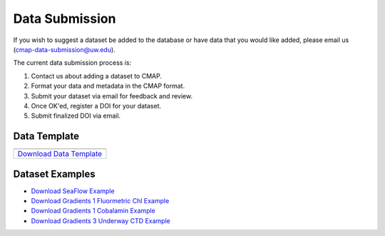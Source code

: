 .. _Zenodo: https://zenodo.org/
..
.. _Dryad: https://datadryad.org/
..
.. _Figshare: https://figshare.com/
..
.. _PANGAEA: https://www.pangaea.de/
..
.. _Download Data Template: https://github.com/simonscmap/DBIngest/raw/master/template/datasetTemplate.xlsx

.. _Download SeaFlow Example: https://github.com/simonscmap/DBIngest/raw/master/template/SeaFlow_2020_06_25_example.xlsx

.. _Download Gradients 1 Fluormetric Chl Example: https://github.com/simonscmap/DBIngest/raw/master/template/Gradients1-KOK1606-FluorometricChlorophyll_2020_06_25_example.xlsx

.. _Download Gradients 1 Cobalamin Example: https://github.com/simonscmap/DBIngest/raw/master/template/KOK1606_Gradients1_Cobalamin_example_2020_06_26.xlsx

.. _Download Gradients 3 Underway CTD Example: https://github.com/simonscmap/DBIngest/raw/master/template/KM1906_Gradients3_uwayCTD_example.xlsx




.. |template_download| image:: /_static/overview_icons/spreadsheet.png
  :align: middle
  :scale: 25%
  :target: https://github.com/simonscmap/DBIngest/raw/master/template/datasetTemplate.xlsx

Data Submission
===============

If you wish to suggest a dataset be added to the database or have data that you would like added, please email us (cmap-data-submission@uw.edu).

The current data submission process is:

1. Contact us about adding a dataset to CMAP.
2. Format your data and metadata in the CMAP format.
3. Submit your dataset via email for feedback and review.
4. Once OK'ed, register a DOI for your dataset.
5. Submit finalized DOI via email.


Data Template
-------------

.. table::

    +-----------------------------+
    | |template_download|         |
    +=============================+
    | `Download Data Template`_   |
    +-----------------------------+


Dataset Examples
----------------



* `Download SeaFlow Example`_
* `Download Gradients 1 Fluormetric Chl Example`_
* `Download Gradients 1 Cobalamin Example`_
* `Download Gradients 3 Underway CTD Example`_

..
..

..
..
..
.. Dataset Requirements
.. --------------------
..
.. To add your dataset to CMAP, please use the following data and metadata conventions.
..
.. .. note:: CMAP is not a data repository and we do not archive and version control datasets. We recommend that once your dataset has been approved for submission to CMAP, you register your dataset at a data repository (Zenodo etc.) and obtain a DOI. We will include your DOI when the data is ingested into CMAP.
..
.. 1. Data must be in the format:
.. ~~~~~~~~~~~~~~~~~~~~~~~~~~~~~~
..
.. +------+-----+-----+-------------------+-----------------+-----+-----------------+
.. | time | lat | lon | depth {if exists} | <:math:`var_1`> | ... | <:math:`var_n`> |
.. +------+-----+-----+-------------------+-----------------+-----+-----------------+
..
.. Data in CMAP is indexed on space and time. To enable data to be co-localized, it must be in this format.
..
.. 2. Data must have supporting meta-data, ie. data about your data.
.. ~~~~~~~~~~~~~~~~~~~~~~~~~~~~~~~~~~~~~~~~~~~~~~~~~~~~~~~~~~~~~~~~~
..
.. For other scientists to find and use your data, we need metadata and the variables within the dataset.
..
.. |
..
.. Data Template and File Structure
.. --------------------------------
..
.. The CMAP data template consists of three sections: data, dataset metadata, and variable metadata. Data is stored in the first sheet and the sheet title is "data". The second sheet stores the dataset meta-data and is called "dataset_meta_data". Meta-data associated with the variables in the dataset are kept in the third sheet, "vars_meta_data".
..
.. The current data template is an excel spreadsheet. If submitting data in the multi-sheet format does not work for you, the data, dataset_metadata, and vars_metadata .csv's can be submitted individually.
.. Note, information from all three sheets is required for a dataset to be added to CMAP. If you are submitting a dataset that is too large to be stored in a tabular format, the preferred format is netcdf for the data and tabular data for the metadata.
..
..
..
.. Dataset Filename Convention
.. ~~~~~~~~~~~~~~~~~~~~~~~~~~~
..
.. Dataset filename: <dataset_short_name>_<dataset_release_data>_v<dataset_version>.xlxs
..
.. Example: seaflow_2018-05-25_v1.0.xlxs
..
.. **<dataset_short_name>: short name of the dataset**
.. - length: less than 50 characters
..
.. **<dataset_release_data>: date of dataset release**
.. - format: %Y-%m-%d
.. - note: zero padding required
..
.. **<dataset_version>: associated dataset version**
.. - length: less than 50 characters
..
..
..
..
.. First Sheet: "data"
.. ~~~~~~~~~~~~~~~~~~~
..
.. +---------------------------------------------+------------+-------------+-------------------+-----------------------------------+
.. | time                                        | lat        |   lon       | depth             | <v_1>                             |
.. +---------------------------------------------+------------+-------------+-------------------+-----------------------------------+
.. | <corresponding datetime> (%Y-%m-%dT%H:%M:%S)| <latitude> | <longitude> | depth (if exists) | <first variable> (var_short_name) |
.. +---------------------------------------------+------------+-------------+-------------------+-----------------------------------+
..
..
..
..
.. **Columns by order**:
..
.. 1. **time**: corresponding datetime
..     - type: datetime
..     - format: %Y-%m-%d %H:%M:%S [example: 2018-03-29 18:05:55]
..     - time zone: UTC
..     - note: there is a blank space between date and time
..     - note: zero padding required
..
.. 2. **lat**: latitude
..     - type: float
..     - format: Decimal (not military grid system)
..     - unit: degree north
..     - range: [-90, 90]
..
.. 3. **lon**: longitude
..     - type: float
..     - format: Decimal (not military grid system)
..     - unit: degree east
..     - range: [-180, 180]
..
.. 4. **depth**: depth
..     - type: float
..     - unit: meters
..     - range: [0, ∞]
..
.. 5. **<v_1>**: first variable (short name)
..     - Add more columns similar to the last column, if dataset has more than one variable.
..
..
..
.. Second Sheet: "dataset_meta_data"
.. ~~~~~~~~~~~~~~~~~~~~~~~~~~~~~~~~~
..
.. +------------------------------------------+------------------------------------------+-------------------------------+------------------------------------------+---------------------------------------------------------------------------------------+-------------------------------------------------------------------------------------------------------------------------------------+---------------------------------------------+-------------------------------------------------------------+---------------------------------------------+------------------------------------------------------------------------------------------+----------------------------------------+--------------------------------+-----------------------------------------------------+-------------------------------------------+
.. | dataset_short_name                       |    dataset_long_name                     |       dataset_version         | dataset_release_date                     |      dataset_make                                                                     |     official_cruise_name(s)                                                                                                         |  dataset_source                             |    dataset_distributor                                      | dataset_acknowledgement                     |                                       contact_email                                      |  dataset_history                       | dataset_description            |        dataset_references                           | climatology                               |
.. +------------------------------------------+------------------------------------------+-------------------------------+------------------------------------------+---------------------------------------------------------------------------------------+-------------------------------------------------------------------------------------------------------------------------------------+---------------------------------------------+-------------------------------------------------------------+---------------------------------------------+------------------------------------------------------------------------------------------+----------------------------------------+--------------------------------+-----------------------------------------------------+-------------------------------------------+
.. | <short name of your dataset (<50 chars)> | <long name of your dataset (<500 chars)> | <dataset version (<50 chars)> | <Format  %Y-%m-%d,  example: 2018-06-20> | <how dataset is made (fixed options= [assimilation, model, observation]) (<50 chars)> | <If applicable, list official cruise name associated with your dataset. ex. KOK1606 (enter each ref. in a separate row) (optional)> | <name of your lab/institution (<100 chars)> | <the distributor of the data product (optional <100 chars)> |<the acknowledgment listed for the dataset > |<Email address of data submitter. Note: This will be public information in the database.> | <any note about the dataset evolution> | <a descrption of your dataset> | <list of associated docs/publications (<500chars) > | <null if not climatology, 1 climatology>  |
.. +------------------------------------------+------------------------------------------+-------------------------------+------------------------------------------+---------------------------------------------------------------------------------------+-------------------------------------------------------------------------------------------------------------------------------------+---------------------------------------------+-------------------------------------------------------------+---------------------------------------------+------------------------------------------------------------------------------------------+----------------------------------------+--------------------------------+-----------------------------------------------------+-------------------------------------------+
..
..
.. **Columns by order**:
..
..
.. 1. **dataset_short_name**: dataset short name
..     - type: string
..     - length: <50 chars
..     - short, human readable name of your dataset.
..     - example: BATS Bacteria Production
..
.. 2. **dataset_long_name**: descriptive dataset name
..     - type: string
..     - length: <500 chars
..     - Descriptive human readable name of your dataset
..     - example: Bermuda Atlantic Time-series Study (BATS) Bacteria Production
..
.. 3. **dataset_version**: dataset version
..     - type: string
..     - length: <50 chars
..     - examples: V1, Version 3.5
..
.. 4. **dataset_release_date**: dataset release date
..     - type: date
..     - format: %Y-%m-%d (zero padding required)
..
.. 5. **dataset_make**: how dataset is made (fixed options= [assimilation, model, observation])
..     - type: string
..     - length: <50 chars
..
.. 6. **dataset_source**: name of your lab and/or institution
..     - type: string
..     - length: <100 chars
..     - example: Bermuda Institute of Ocean Sciences
..
.. 7. **official_cruise_name(s)**: If applicable, list official cruise name associated with your dataset. (enter each ref. in a separate row). (optional).
..     - type: string
..     - example:  KOK1606
..
.. 8. **dataset_distributor**: name of the distributor of the data product (optional: if the dataset source differs from the distributor).
..     - type: string
..     - length: <100 chars
..     - example:  Distributed by NASA PODAAC
..
.. 9. **dataset_acknowledgement**: Any acknowledgement(s) for this dataset
..   	- type: string
..   	- length: <100 chars
..
.. 10. **contact_email**: Email address of data submitter. Note: This will be public information in the database.
..   	- type: string
..   	- length: <100 chars
..
..
.. 11. **dataset_history**: notes regarding the evolution of the dataset with respect to the previous versions, if applicable.
..   	- type: string
..   	- length: <100 chars
..
.. 12. **dataset_description**: A description of your dataset detailing collection and processing methodology.
..   	- type: string
..   	- length: no limit
..
.. 13. **dataset_references**: Links/citations associated with the dataset documentations/publications (enter each ref. in a separate row). (optional).
..   	- type: string
..   	- length: <500 chars per item
..
.. 14. **climatology**: is the dataset a climatology product? (<null if not climatology, 1 climatology>)
..   	- type: string
..   	- length: <10 chars
..
..
.. Third Sheet: "vars_meta_data"
.. ~~~~~~~~~~~~~~~~~~~~~~~~~~~~~
..
..
.. +-----------------------------------+-----------------------------------+--------------------------------------------------------------------------------------------------------+-----------------------------+-------------------------------------------------------------------------------------+------------------------------------------------------------------------+-------------------------------------------------------------------------------------------------------------+---------------------------------------------------+-----------------------------------+----------------------------------+
.. |var_short_name                     |    var_long_name                  | var_sensor                                                                                             |  var_unit                   | var_spatial_res                                                                     |      var_temporal_res                                                  | var_discipline                                                                                              |       visualize                                   | var_keywords                      |  var_comment                     |
.. +-----------------------------------+-----------------------------------+--------------------------------------------------------------------------------------------------------+-----------------------------+-------------------------------------------------------------------------------------+------------------------------------------------------------------------+-------------------------------------------------------------------------------------------------------------+---------------------------------------------------+-----------------------------------+----------------------------------+
.. | <variable short name (<50 chars)> | <variable long name (<500 chars)> | <device by which variable is measured (<50 chars) examples: [satellite, cruise_name, simulation, ...]> | <variable unit (<50 chars)> | <variable spatial resolution (examples: [1/25° X 1/25° , 50km X 50km, Irregular] )> | <variable temporal resolution (examples: [Hourly, Daily, Irregular] )> | <associated discipline(s) (<100 chars) (examples: [Physics, Chemistry, Biology, BioGeoChemistry, etc..])> ↓ |  <0 is not visualizable, 1 is visualizable >      |<associated keywords (<500 chars)> | <variable comment/description>   |
.. +-----------------------------------+-----------------------------------+--------------------------------------------------------------------------------------------------------+-----------------------------+-------------------------------------------------------------------------------------+------------------------------------------------------------------------+-------------------------------------------------------------------------------------------------------------+---------------------------------------------------+-----------------------------------+----------------------------------+
..
..
..
..
..
..
..
.. **Columns by order**:
..
..
.. 1. **var_short_name**: variable short name
..     - type: string
..     - length: <50 chars
..     - Computer-readable short name. Should not contain any leading numbers, special characters (ex: '&') or spaces.
..     - example: SST
..
.. 2. **var_long_name**: descriptive variable name
..     - type: string
..     - length: <500 chars
..     - Human readable variable name. Think of this as a common name for the variable.
..     - example: Sea Surface Temperature
..
.. 3. **var_sensor**: device by which variable is measured
..     - type: string
..     - length: <50 chars
..     - examples: [satellite, in-situ, blen, flow cytometry, CTD, underway CTD, Optical, Float, Drifter, AUV etc..]
..
.. 4. **var_unit**: variable unit
..     - type: string
..     - length: <50 chars
..     - Prefer symbols to descriptions.
..     - example: "/" is better than "per"
..
.. 5. **var_spatial_res**: variable spatial resolution
..     - type: string
..     - length: <50 chars
..     - examples: [1/25° X 1/25° , 50km X 50km, Irregular, ...]
..
.. 6. **var_temporal_res**: variable temporal resolution
..     - type: string
..     - length: <50 chars
..     - examples: [Hourly, Daily, Irregular, ...]
..
.. 7. **var_discipline**: the closest discipline(s) associated with the variable
..     - type: string
..     - length: <100 chars
..     - examples: [Physics, Chemistry, Biology, BioGeoChemistry, ...]
..
.. 8. **visualize**: Is this variable visualizable? If not, it can be excluded from the Simons CMAP web application.
..     - type: int
..     - length: <2 chars
..     - examples: [0 is not visualizable, 1 is visualizable], [station # = 0 (non visualize), prochlorococcus abundance = 1 (visualize)]
..
.. 9. **var_keywords**: keywords pertinent to the variable (separated by comma).
..     - type: string
..     - length: <500 chars
..     - delimiter = ','
..     - examples: [field sample, Biology, abundance, synechococcus, ...]
..
..     .. note:: **Keywords are variable-specific and case-insensitive. Please separate each keyword by a comma. The suggested format for each variable keyword list is:**
..
..       - Example keywords related to any official or unofficial variable names:   pro / prochloro / ...
..       - Example keywords related to sensor/apparatus:  cruise / satellite / computer (in case of mode) / SeaFlow / ....
..       - Example keywords related to official or unofficial cruise names (if applicable): KM1427 / Gradients 2.0 / ....
..       - Example keywords related to data owners institution:  UW / University of Washington / ...
..       - Example keywords related to data production techniques: cytometry / flow cytometry / ...
..       - Example keywords related to the research context: omics / 16s / ...
..       - Example keywords related to the associated discipline(s): chemistry / biology / physics / biogeochemical / biogeography ...
..       - Any other keywords you think are relevant
..
..
..
.. 10. **var_comment**: any other comment about the variable.
..   	- type: string
..   	- length: no limit
